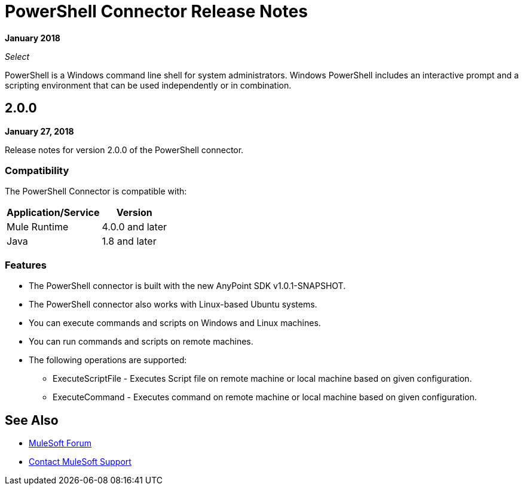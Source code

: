 = PowerShell Connector Release Notes

*January 2018*

_Select_

PowerShell is a Windows command line shell for system administrators. Windows PowerShell includes an interactive prompt and a scripting environment that can be used independently or in combination.

== 2.0.0

*January 27, 2018*

Release notes for version 2.0.0 of the PowerShell connector.

=== Compatibility

The PowerShell Connector is compatible with:

[%header%autowidth.spread]
|===
|Application/Service |Version
|Mule Runtime |4.0.0 and later
|Java |1.8 and later
|===

=== Features

* The PowerShell connector is built with the new AnyPoint SDK v1.0.1-SNAPSHOT.
* The PowerShell connector also works with Linux-based Ubuntu systems.
* You can execute commands and scripts on Windows and Linux machines.
* You can run commands and scripts on remote machines.

* The following operations are supported:

** ExecuteScriptFile - Executes Script file on remote machine or local machine based on given configuration.
** ExecuteCommand - Executes command on remote machine or local machine based on given configuration.

== See Also

* https://forums.mulesoft.com[MuleSoft Forum]
* https://support.mulesoft.com[Contact MuleSoft Support]
